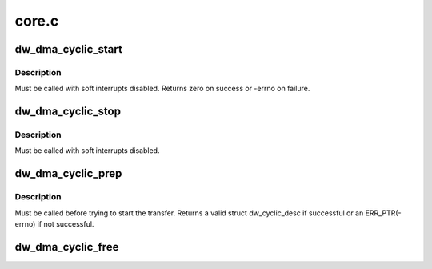.. -*- coding: utf-8; mode: rst -*-

======
core.c
======


.. _`dw_dma_cyclic_start`:

dw_dma_cyclic_start
===================

.. c:function:: int dw_dma_cyclic_start (struct dma_chan *chan)

    start the cyclic DMA transfer

    :param struct dma_chan \*chan:
        the DMA channel to start



.. _`dw_dma_cyclic_start.description`:

Description
-----------

Must be called with soft interrupts disabled. Returns zero on success or
-errno on failure.



.. _`dw_dma_cyclic_stop`:

dw_dma_cyclic_stop
==================

.. c:function:: void dw_dma_cyclic_stop (struct dma_chan *chan)

    stop the cyclic DMA transfer

    :param struct dma_chan \*chan:
        the DMA channel to stop



.. _`dw_dma_cyclic_stop.description`:

Description
-----------

Must be called with soft interrupts disabled.



.. _`dw_dma_cyclic_prep`:

dw_dma_cyclic_prep
==================

.. c:function:: struct dw_cyclic_desc *dw_dma_cyclic_prep (struct dma_chan *chan, dma_addr_t buf_addr, size_t buf_len, size_t period_len, enum dma_transfer_direction direction)

    prepare the cyclic DMA transfer

    :param struct dma_chan \*chan:
        the DMA channel to prepare

    :param dma_addr_t buf_addr:
        physical DMA address where the buffer starts

    :param size_t buf_len:
        total number of bytes for the entire buffer

    :param size_t period_len:
        number of bytes for each period

    :param enum dma_transfer_direction direction:
        transfer direction, to or from device



.. _`dw_dma_cyclic_prep.description`:

Description
-----------

Must be called before trying to start the transfer. Returns a valid struct
dw_cyclic_desc if successful or an ERR_PTR(-errno) if not successful.



.. _`dw_dma_cyclic_free`:

dw_dma_cyclic_free
==================

.. c:function:: void dw_dma_cyclic_free (struct dma_chan *chan)

    free a prepared cyclic DMA transfer

    :param struct dma_chan \*chan:
        the DMA channel to free

